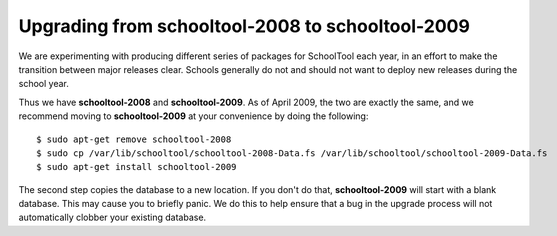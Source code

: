 Upgrading from schooltool-2008 to schooltool-2009
=================================================

We are experimenting with producing different series of packages for SchoolTool each year, in an effort to make the transition between major releases clear.  Schools generally do not and should not want to deploy new releases during the school year.

Thus we have **schooltool-2008** and **schooltool-2009**.  As of April 2009, the two are exactly the same, and we recommend moving to **schooltool-2009** at your convenience by doing the following::

    $ sudo apt-get remove schooltool-2008
    $ sudo cp /var/lib/schooltool/schooltool-2008-Data.fs /var/lib/schooltool/schooltool-2009-Data.fs
    $ sudo apt-get install schooltool-2009

The second step copies the database to a new location.  If you don't do that, **schooltool-2009** will start with a blank database.  This may cause you to briefly panic.  We do this to help ensure that a bug in the upgrade process will not automatically clobber your existing database.

